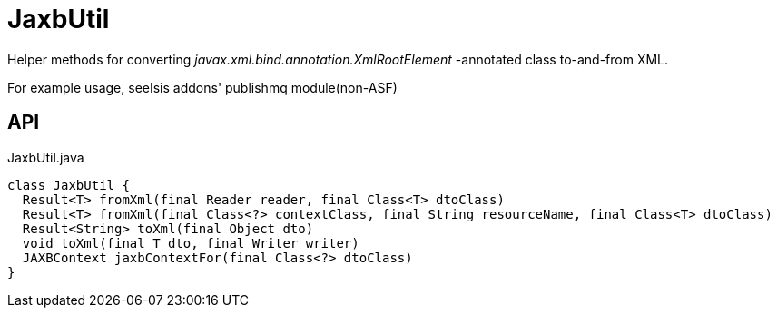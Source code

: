 = JaxbUtil
:Notice: Licensed to the Apache Software Foundation (ASF) under one or more contributor license agreements. See the NOTICE file distributed with this work for additional information regarding copyright ownership. The ASF licenses this file to you under the Apache License, Version 2.0 (the "License"); you may not use this file except in compliance with the License. You may obtain a copy of the License at. http://www.apache.org/licenses/LICENSE-2.0 . Unless required by applicable law or agreed to in writing, software distributed under the License is distributed on an "AS IS" BASIS, WITHOUT WARRANTIES OR  CONDITIONS OF ANY KIND, either express or implied. See the License for the specific language governing permissions and limitations under the License.

Helper methods for converting _javax.xml.bind.annotation.XmlRootElement_ -annotated class to-and-from XML.

For example usage, seeIsis addons' publishmq module(non-ASF)

== API

[source,java]
.JaxbUtil.java
----
class JaxbUtil {
  Result<T> fromXml(final Reader reader, final Class<T> dtoClass)
  Result<T> fromXml(final Class<?> contextClass, final String resourceName, final Class<T> dtoClass)
  Result<String> toXml(final Object dto)
  void toXml(final T dto, final Writer writer)
  JAXBContext jaxbContextFor(final Class<?> dtoClass)
}
----

